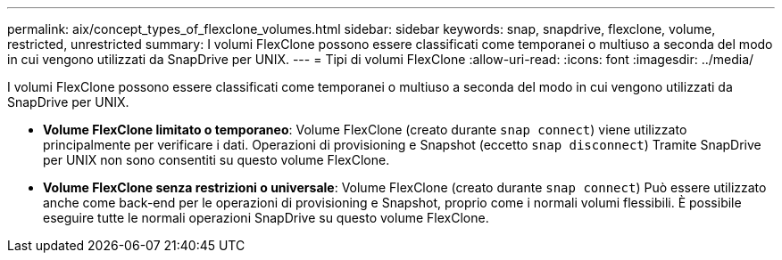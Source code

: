 ---
permalink: aix/concept_types_of_flexclone_volumes.html 
sidebar: sidebar 
keywords: snap, snapdrive, flexclone, volume, restricted, unrestricted 
summary: I volumi FlexClone possono essere classificati come temporanei o multiuso a seconda del modo in cui vengono utilizzati da SnapDrive per UNIX. 
---
= Tipi di volumi FlexClone
:allow-uri-read: 
:icons: font
:imagesdir: ../media/


[role="lead"]
I volumi FlexClone possono essere classificati come temporanei o multiuso a seconda del modo in cui vengono utilizzati da SnapDrive per UNIX.

* *Volume FlexClone limitato o temporaneo*: Volume FlexClone (creato durante `snap connect`) viene utilizzato principalmente per verificare i dati. Operazioni di provisioning e Snapshot (eccetto `snap disconnect`) Tramite SnapDrive per UNIX non sono consentiti su questo volume FlexClone.
* *Volume FlexClone senza restrizioni o universale*: Volume FlexClone (creato durante `snap connect`) Può essere utilizzato anche come back-end per le operazioni di provisioning e Snapshot, proprio come i normali volumi flessibili. È possibile eseguire tutte le normali operazioni SnapDrive su questo volume FlexClone.

